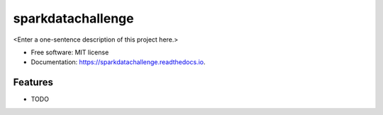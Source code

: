 ==================
sparkdatachallenge
==================



<Enter a one-sentence description of this project here.>


* Free software: MIT license
* Documentation: https://sparkdatachallenge.readthedocs.io.


Features
--------

* TODO
